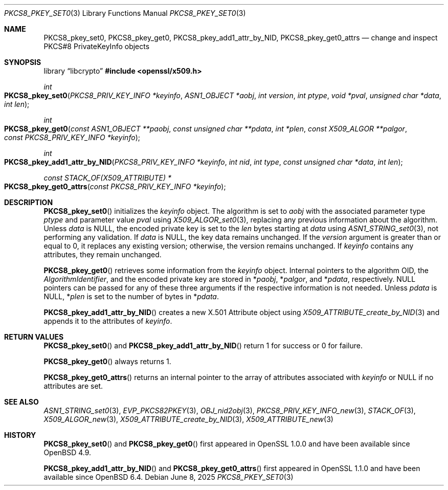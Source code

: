 .\" $OpenBSD: PKCS8_pkey_set0.3,v 1.4 2025/06/08 22:40:30 schwarze Exp $
.\"
.\" Copyright (c) 2021 Ingo Schwarze <schwarze@openbsd.org>
.\"
.\" Permission to use, copy, modify, and distribute this software for any
.\" purpose with or without fee is hereby granted, provided that the above
.\" copyright notice and this permission notice appear in all copies.
.\"
.\" THE SOFTWARE IS PROVIDED "AS IS" AND THE AUTHOR DISCLAIMS ALL WARRANTIES
.\" WITH REGARD TO THIS SOFTWARE INCLUDING ALL IMPLIED WARRANTIES OF
.\" MERCHANTABILITY AND FITNESS. IN NO EVENT SHALL THE AUTHOR BE LIABLE FOR
.\" ANY SPECIAL, DIRECT, INDIRECT, OR CONSEQUENTIAL DAMAGES OR ANY DAMAGES
.\" WHATSOEVER RESULTING FROM LOSS OF USE, DATA OR PROFITS, WHETHER IN AN
.\" ACTION OF CONTRACT, NEGLIGENCE OR OTHER TORTIOUS ACTION, ARISING OUT OF
.\" OR IN CONNECTION WITH THE USE OR PERFORMANCE OF THIS SOFTWARE.
.\"
.Dd $Mdocdate: June 8 2025 $
.Dt PKCS8_PKEY_SET0 3
.Os
.Sh NAME
.Nm PKCS8_pkey_set0 ,
.Nm PKCS8_pkey_get0 ,
.Nm PKCS8_pkey_add1_attr_by_NID ,
.Nm PKCS8_pkey_get0_attrs
.Nd change and inspect PKCS#8 PrivateKeyInfo objects
.Sh SYNOPSIS
.Lb libcrypto
.In openssl/x509.h
.Ft int
.Fo PKCS8_pkey_set0
.Fa "PKCS8_PRIV_KEY_INFO *keyinfo"
.Fa "ASN1_OBJECT *aobj"
.Fa "int version"
.Fa "int ptype"
.Fa "void *pval"
.Fa "unsigned char *data"
.Fa "int len"
.Fc
.Ft int
.Fo PKCS8_pkey_get0
.Fa "const ASN1_OBJECT **paobj"
.Fa "const unsigned char **pdata"
.Fa "int *plen"
.Fa "const X509_ALGOR **palgor"
.Fa "const PKCS8_PRIV_KEY_INFO *keyinfo"
.Fc
.Ft int
.Fo PKCS8_pkey_add1_attr_by_NID
.Fa "PKCS8_PRIV_KEY_INFO *keyinfo"
.Fa "int nid"
.Fa "int type"
.Fa "const unsigned char *data"
.Fa "int len"
.Fc
.Ft const STACK_OF(X509_ATTRIBUTE) *
.Fo PKCS8_pkey_get0_attrs
.Fa "const PKCS8_PRIV_KEY_INFO *keyinfo"
.Fc
.Sh DESCRIPTION
.Fn PKCS8_pkey_set0
initializes the
.Fa keyinfo
object.
The algorithm is set to
.Fa aobj
with the associated parameter type
.Fa ptype
and parameter value
.Fa pval
using
.Xr X509_ALGOR_set0 3 ,
replacing any previous information about the algorithm.
Unless
.Fa data
is
.Dv NULL ,
the encoded private key is set to the
.Fa len
bytes starting at
.Fa data
using
.Xr ASN1_STRING_set0 3 ,
not performing any validation.
If
.Fa data
is
.Dv NULL ,
the key data remains unchanged.
If the
.Fa version
argument is greater than or equal to 0, it replaces any existing version;
otherwise, the version remains unchanged.
If
.Fa keyinfo
contains any attributes, they remain unchanged.
.Pp
.Fn PKCS8_pkey_get0
retrieves some information from the
.Fa keyinfo
object.
Internal pointers to the algorithm OID, the
.Vt AlgorithmIdentifier ,
and the encoded private key are stored in
.Pf * Fa paobj ,
.Pf * Fa palgor ,
and
.Pf * Fa pdata ,
respectively.
.Dv NULL
pointers can be passed for any of these three arguments if the respective
information is not needed.
Unless
.Fa pdata
is
.Dv NULL ,
.Pf * Fa plen
is set to the number of bytes in
.Pf * Fa pdata .
.Pp
.Fn PKCS8_pkey_add1_attr_by_NID
creates a new X.501 Attribute object using
.Xr X509_ATTRIBUTE_create_by_NID 3
and appends it to the attributes of
.Fa keyinfo .
.Sh RETURN VALUES
.Fn PKCS8_pkey_set0
and
.Fn PKCS8_pkey_add1_attr_by_NID
return 1 for success or 0 for failure.
.Pp
.Fn PKCS8_pkey_get0
always returns 1.
.Pp
.Fn PKCS8_pkey_get0_attrs
returns an internal pointer to the array of attributes associated with
.Fa keyinfo
or
.Dv NULL
if no attributes are set.
.Sh SEE ALSO
.Xr ASN1_STRING_set0 3 ,
.Xr EVP_PKCS82PKEY 3 ,
.Xr OBJ_nid2obj 3 ,
.Xr PKCS8_PRIV_KEY_INFO_new 3 ,
.Xr STACK_OF 3 ,
.Xr X509_ALGOR_new 3 ,
.Xr X509_ATTRIBUTE_create_by_NID 3 ,
.Xr X509_ATTRIBUTE_new 3
.Sh HISTORY
.Fn PKCS8_pkey_set0
and
.Fn PKCS8_pkey_get0
first appeared in OpenSSL 1.0.0 and have been available since
.Ox 4.9 .
.Pp
.Fn PKCS8_pkey_add1_attr_by_NID
and
.Fn PKCS8_pkey_get0_attrs
first appeared in OpenSSL 1.1.0 and have been available since
.Ox 6.4 .
